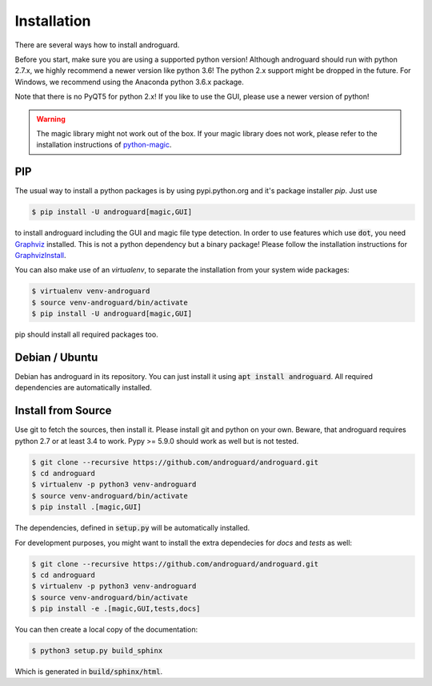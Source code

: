 Installation
============

There are several ways how to install androguard.

Before you start, make sure you are using a supported python version!
Although androguard should run with python 2.7.x, we highly recommend a newer version like python 3.6!
The python 2.x support might be dropped in the future.
For Windows, we recommend using the Anaconda python 3.6.x package.

Note that there is no PyQT5 for python 2.x! If you like to use the GUI, please
use a newer version of python!

.. warning::

   The magic library might not work out of the box. If your magic library does not work,
   please refer to the installation instructions of python-magic_.

PIP
---

The usual way to install a python packages is by using pypi.python.org and it's package installer `pip`.
Just use

.. code-block:: bash

    $ pip install -U androguard[magic,GUI]


to  install androguard including the GUI and magic file type detection.
In order to use features which use :code:`dot`, you need Graphviz_ installed.
This is not a python dependency but a binary package! Please follow the installation instructions for GraphvizInstall_.

You can also make use of an `virtualenv`, to separate the installation from your system wide packages:

.. code-block:: bash

    $ virtualenv venv-androguard
    $ source venv-androguard/bin/activate
    $ pip install -U androguard[magic,GUI]
    
pip should install all required packages too.

Debian / Ubuntu
---------------

Debian has androguard in its repository. You can just install it using :code:`apt install androguard`.
All required dependencies are automatically installed.

Install from Source
-------------------

Use git to fetch the sources, then install it.
Please install git and python on your own.
Beware, that androguard requires python 2.7 or at least 3.4 to work.
Pypy >= 5.9.0 should work as well but is not tested.


.. code-block:: bash

    $ git clone --recursive https://github.com/androguard/androguard.git
    $ cd androguard
    $ virtualenv -p python3 venv-androguard
    $ source venv-androguard/bin/activate
    $ pip install .[magic,GUI]

The dependencies, defined in :code:`setup.py` will be automatically installed.

For development purposes, you might want to install the extra dependecies for
`docs` and `tests` as well:

.. code-block:: bash

    $ git clone --recursive https://github.com/androguard/androguard.git
    $ cd androguard
    $ virtualenv -p python3 venv-androguard
    $ source venv-androguard/bin/activate
    $ pip install -e .[magic,GUI,tests,docs]

You can then create a local copy of the documentation:


.. code-block:: bash

   $ python3 setup.py build_sphinx

Which is generated in :code:`build/sphinx/html`.

.. _Graphviz: https://graphviz.org/
.. _GraphvizInstall: https://graphviz.org/download/
.. _python-magic: https://github.com/ahupp/python-magic/#installation
